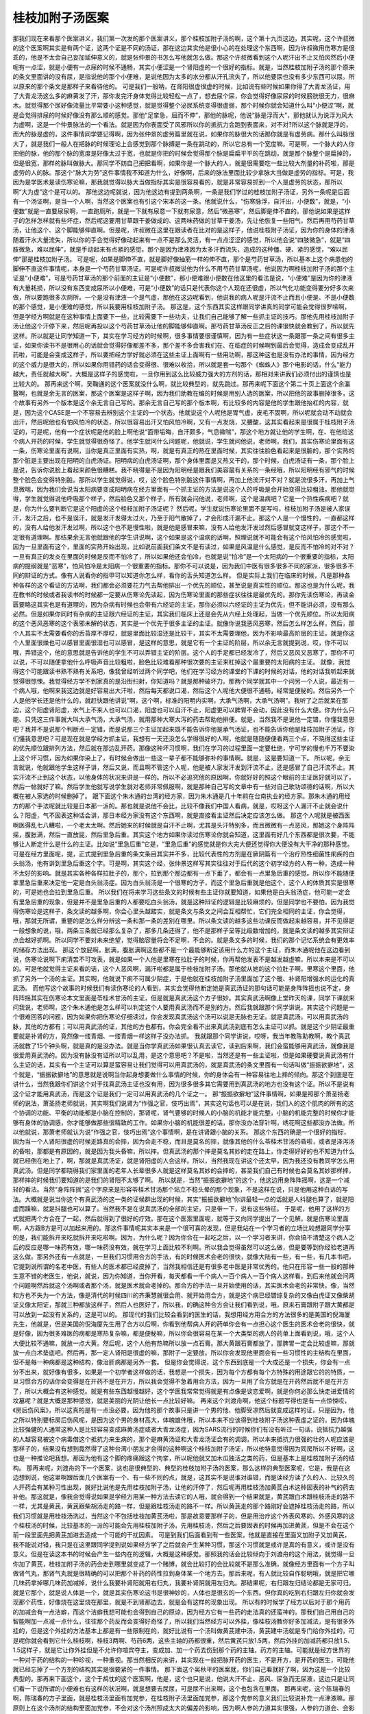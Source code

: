 桂枝加附子汤医案
===================

那我们现在来看那个医案讲义，我们第一次发的那个医案讲义，那个桂枝加附子汤的啊，这个第十九页这边，其实呢，这个许叔微的这个医案啊其实是有两个证，这两个证是不同的汤证，那在这边其实他是很小心的在处理这个东西啊，因为许叔微用伤寒方是很乖的，他是不太会自己妄加延伸意义的，就是张仲景的书怎么写他就怎么做。那这个许叔微看到这个人呢汗出不止又怕风然后小便呢有一点涩，就是小便有一点尿的时候不通畅，其实小便涩是一个肾阳虚的一个很好的指标。就是，当然桂枝加附子汤的那个原来的条文里面讲的没有尿，是指说他的那个小便难，是说他因为太多的水分都从汗孔流失了，所以他要尿也没有多少东西可以尿。所以原来的那个条文是那样子来看待他的。
可是我们一般呐，在肾阳很虚很虚的时候，比如说有些时候如果你得了大青龙汤证，用了大青龙汤这么多的麻黄发了汗，那你发完汗身体觉得比较轻松一点了，想去尿个尿，你会觉得好像尿尿的时候膀胱很无力，很麻木。就觉得那个尿好像流量比平常要小这种感觉，就是觉得整个泌尿系统变得很虚弱，那个时候你就会知道什么叫“小便涩”啊，就是会觉得排尿的时候好像没有那么顺的感觉。那他“足挛急，屈而不伸”，那他的脉呢，他说“脉是浮而大”，那他就认为说浮为风大为虚啊，这是一个仲景脉法的一个看法。就是因为你表面受了风邪所以你的抵抗力会跑到表面来，对不对?所以这个脉就是浮的，而大的脉是虚的，这件事情同学要记得啊，因为张仲景的虚劳篇里就在说，如果你的脉很大的话那你就是有虚劳病。那什么叫脉很大了，就是我们一般人在把脉的时候理论上会感觉到那个脉搏是一条在跳动的，所以它总有一个宽度嘛。可是啊，一个脉大的人你把他的脉，他的那个脉的宽度是好像太过于宽，也就是你把的时候会觉得那个脉是扁扁平平的在跳动，就是那个脉整个是扁掉的，但是很宽，那样的脉叫做脉大。那同学不妨自己把把看啊，如果你是一个脉大的人，就是很需要吃一些比较大剂量的补药啦，那是虚劳的人的脉。那这个“脉大为劳”这件事情我不知道为什么，好像啊，后来的脉法里面比较少拿脉大当做是虚劳的指标。可是，我因为是学医术是读伤寒论嘛，那我就觉得以脉大当做指标其实是很容易看的，就是非常容易抓到一个人是虚劳的状态，那所以啊“大为虚”这个是可以的。
那他这边呢就说，因为他这边有提到两条啊，一条是我们学过的桂枝加附子汤证，另外一条呢是后面有一个汤证啊，是当一个人啊，当然这个医案也有引这个宋本的这一条。他就说什么，“伤寒脉浮，自汗出，小便数”，就是，“小便数”就是一直要尿尿啊，一直跑厕所，就是一下就有尿意一下就有尿意，然后“微恶寒”，然后脚是伸不直的。那他说如果是这样子的怎样怎样就有些坏症，然后呢这要用甘草跟干姜做成的、这两味药做的甘草干姜汤，先让他恢复一些阳气，然后再用芍药甘草汤，让他这个、这个脚能够伸直啊。但是呢，许叔微在这里在跟读者在比对的是这样子，他说桂枝附子汤证，因为你的身体的津液随着汗水大量流失，所以你的手会觉得好像动起来有一点不是那么灵活，有一点点涩涩的感觉，所以他会说“四肢微急”，就是“四肢微急，难以屈伸”，就是手动起来有点紧的感觉。那个是因为津液因为太多汗而流失，造成的这种僵、硬、紧的感觉，“难以屈伸”那是桂枝加附子汤。
可是呢，如果是脚伸不直，就是脚好像抽筋一样的伸不直，那个是芍药甘草汤，所以基本上这个病患他的脚伸不直这件事情呢，本身是一个芍药甘草汤证。可是呢许叔微说他为什么不用芍药甘草汤呢，他说因为啊桂枝加附子汤的那个主证是“小便难”，可是芍药甘草汤的那个前面的主证是“小便数”，那小便难跟小便数在他这里的看法是说，“小便难”是因为你的津液有大量耗损，所以没有东西变成尿所以小便难，可是“小便数”的话只是代表你这个人现在还很虚，所以气化功能变得要分好多次来做，所以要跑很多次厕所。一个是没有津液一个是气虚，那他在这边呢看到，他说我的病人呢是汗流不止而且小便是、不是小便数的那个感觉，是小便难的感觉，所以我要用桂枝加附子汤。
那这是，这个东西其实这样跟同学讲真的同学可能会觉得很罗嗦啊，但是学经方啊就是在这种事情上面要下一些，比较需要下一些功夫，让我们自己能够了解一些抓主证的技巧。那他先用桂枝加附子汤让他这个汗停下来，然后呢再投以这个芍药甘草汤让他的脚能够伸直啊。那芍药甘草汤反正之后的课很快就会教到了，所以就先这样。所以就是让同学知道一下，其实在学习经方的时候啊，很多事情要很谨慎啊，因为有一些症状这一条跟那一条之间有很多主证，如果你读书不是很用心的话就会觉得好像都差不多，那个差不多会害我们在、在临症的时候啊到最后会觉得，造成会变成乱开药啦，可能是会变成这样子，所以要把经方学好就必须在这些主证上面啊有一些用功啊，那这种这也是没有办法的事情，因为经方的这个威力是很大的，所以如果你用错药的话会变得很、很难以收拾，所以就是套一句那个《蜘蛛人》那个电影的话，什么“能力越大，责任就越大啊”，大概是这样子的感觉啦，一旦你用到这么比较威力强大的方剂的话，那相对来讲我们必须付出的谨慎也是比较大的。
那再来这个啊，吴鞠通的这个医案就没什么啊，就比较典型的，就先跳过。那再来呢下面这个第二十页上面这个余瀛鳌啊，也就是余无言的医案，那这个医案是这样子啊，因为我们助教在编的时候是用别人选的医案，所以把他的故事删掉很多，这个故事有另外一个版本是这个余无言自己写的。那余无言自己写的那个版本啊，有比较多的内容是他的学生跟他抬杠的内容，就是，因为这个CASE是一个不容易去辨别这个主证的一个状态。他就说这个人呢他是胃气虚，皮毛不固啊，所以呢就会动不动就会出汗，然后呢他也有怕风怕冷的状态，所以很容易出汗又怕风怕冷啊，又有一点发烧，又腰酸，这其实看起来是很属于桂枝附子汤证的，可是呢，他有一个症状呢是他的脸上啊他说“面带垢晦，自汗颇多，气息微喘”，那这个地方就让他的学生啊，在、在他给这个病人开药的时候，学生就觉得很奇怪了。他学生就问什么问题呢，他就说，学生就问他说，老师啊，我们，其实伤寒论里面有这一条，伤寒论里面有说啊，当你是真正里面有实热，啊，就是有真正的热在里面时候，其实往往脸色看起来是很脏的，那个实热的那个脏是主要出现在阳明的白虎汤证。阳明病的白虎汤证啊，那个身体里面是又热又干的，那个时候，白虎汤证有一条，那个脸上是说，告诉你说脸上看起来颜色很糟糕。我不晓得是不是因为阳明经是跟我们美容最有关系的一条经哦，所以阳明经有邪气的时候整个脸色会变得特别脏。那所以学生就觉得说，哎，这个脸色特别脏这件事情啊，再加上他流汗对不对？就是流很多汗，再加上气息微喘，因为我们会说当太阳病要变成阳明病在经方里面有一个抓主证的方法是说这个人的呼吸是会开始变得比较粗浊。那他就觉得，学生就觉得说他呼吸那个样子，然后脸色又那个样子，所有就会问他说，老师啊，这个是温病吧？它是一个热性疾病吧？就是，你为什么要判断它是这个阳虚的这个桂枝加附子汤证呢？
然后呢，学生就说伤寒论里面不是写吗，桂枝加附子汤是被人家误汗，发汗之后，也不是误汗，就是发汗发得太过火，乃至于阳气散掉了，才会形成汗漏不止。那这个人是一个慢性的，一直都这样的，没有人给他发汗发过啊，所以这个也不是慢性啦，就是他是感冒来嘛，没有人给他发汗发过然后感冒就变这样子，那这个不一定很有道理啊。那结果余无言他就跟他的学生讲说啊，这个如果是这个温病的话啊，照理说就不可能会有这个怕风怕冷的感觉啦，因为一旦里面有这个，里面的实热开始出现，比如说前面我们条文不是有读过，如果是风温是什么感觉，是反而不怕冷的对不对？一旦有真正的发炎在里面的时候是反而不怕冷了，所以如果他还会怕冷，也就是说“怕冷”是一个太阳病的一个很重要的指标，太阳病的提纲就是“恶寒”，怕风怕冷是太阳病一个很重要的指标。那你不可以说是，因为我们中医有很多很多不同的家派，很多很多不同的辩证的方式。像有人说看你的指甲可以知道你怎么样，看你的舌头知道怎么样。
但是实际上我们在临床的时候，凡是那种各种各样的这个看证的方法啊，我们都会必须要花力气去帮他排出一个优先的顺位，甚至说是真实性的顺位。那这也是为什么呢，我在教书的时候或者我读书的时候都一定要从伤寒论先读起，因为伤寒论里面的那些症状往往是最优先的。那你先读伤寒论，再读金匮要略这其实也是有道理的，因为杂病有时候也会带有六经证的主证，那你必须以六经证的主证为优先，但不能讲必须，没有那么必然。但是如果你同时有杂病的主证跟六经证的主证，其实我们临床上还是会先从六经上处理起，当做一个优先顺位。所以太阳病的这个恶风恶寒的这个表邪未解的状态，其实是一个优先于很多主证的主证。就像你说我恶风恶寒，然后怎么样怎么样，然后，那个人其实不太需要看你的舌苔厚不厚哎，就是里面比较湿还是比较干，其实不太需要理他，因为不影响最高阶层的主证。就是你这个人里面很燥也可以感冒里面很湿也可以感冒，是这样的意思，就是它有一个主证的阶层，所以余无言就提到说，哎，你不可以哦，弄错这个，他的意思就是告诉他的学生不可以弄错主证的阶层。这个人的手足都已经发冷了，然后又恶风又恶寒了，那你不可以说，不可以随便拿他什么呼吸声音比较粗啦，脸色比较难看那种很次要的主证来杠掉这个最重要的太阳病的主证。
就像，我觉得这个可能跟读书熟不熟有关系吧，像我曾经听过两个同学吧，他们在学习经方的课堂的下课的时候的对话，他的对话我听起来就觉得很惊悚。我觉得经方学不到家真的是沿街扫射，你知道吗？就是那种破坏力。那两个同学就其中一个问另一个人说，最近有一个病人哦，他啊来我这边就是好容易出大汗啦，然后每天都说口渴，然后这个人呢他大便很不通畅，经常是便秘的。然后另外一个人是他学长还是他什么的，就赶快跟他讲说“啊，这个啊，标准的阳明内实啊，大承气汤啊，大承气汤啊”。我听了之后就呆在那边，这个阳虚肾阳虚，水气上不来人也可以口渴，阳虚也可以自汗不止，阳虚更可以脾胃不会动，因此没有什么大便。你为什么只能、只凭这三件事就大叫大承气汤，大承气汤，就用那种大寒大泻的药去帮助他排便。就是，当然我不是说他一定错，你懂我意思吧？我并不是说那个判断点一定错，而是说那三个主证加起来既不能告诉你他是承气汤证，也不能告诉你他是桂枝加附子汤证，你们懂我意思吧？可是现在就是学经方抓主证，我想有一天还没怎么学得很好的人啊，他就是随随便便看两三个点，不晓得这些主证的优先顺位跟排列方法，然后就在那边乱开药。那像这种坏习惯啊，我们在学习的过程里面一定要杜绝，宁可学的慢也千万不要染上这个坏习惯，因为如果你染上了，有时候会做出一些这一辈子都不能够弥补的事情啊。就是，这是要知道一下。
所以呢，余无言就说，他就跟他学生这样子讲，然后又说，而且啊不管这个人呢，他是被人家发汗发到汗流不止，还是感冒了自己汗流不止。其实汗流不止到这个状态，以他身体的状况来讲是一样的。所以不必追究他的原因啊，你就好好的照这个眼前的主证医好就可以了，然后一帖就好了嘛。然后学生他就写说学生就对老师非常佩服啊，就是那种自己写的文章中有一些对自己歌功颂德的话啊，所以大概在被人家选的时候删掉了。
跟下面这个朱木通的台湾的经方家，因为朱木通是几十年前在台南执业的经方家。那朱木通的用经方的那个手法呢就比较是日本那一派的。那也就是说他不会比，比较不像我们中国人看病，就是，哎呀这个人漏汗不止就会说什么？阳虚，气不固表这种话会讲，那日本经方家没有这个东西啊，就是直接看主证然后决定应该怎么做。
那这个人呢就是被西医啊医得乱七八糟啦，一个老太太啊。然后她来的时候就是自汗不止啊，尤其是头汗特别多，而且微微有一点恶风，那她这个身阵阵摇，腹胀满，然后一直放屁，然后里急后重。其实这个地方如果你读过伤寒论你就会知道，这里面有好几个东西都是很次要，不能够让人断定什么是什么的主证。比如说“里急后重”它是，“里急后重”的感觉就是你大完大便还觉得你大便没有大干净的那种感觉。可是在经方里面呢，提，正式提到里急后重的条文条目其实并不多，比较代表性的方剂是在厥阴篇有一个治疗热性细菌性痢疾的白头翁汤，他有讲到里急后重这个字。可是啊，其实这个经，张仲景这样写其实往往对于后代的这个初学经方的人有一种，造成一种不太好的影响。就是其实各种各样拉肚子的，那个，拉到那个那边都有一点下垂了，都会有一点里急后重的感觉。所以你不能随便拿里急后重来决定他一定是白头翁汤症。因为白头翁汤是一个很寒的方子，而这个里急后重就是他这个，这个人的体质其实是很寒的，可是她也会拉到里急后重。
所以我们在将来学习这些条文的时候有些主证你就要知道，如果他是白头翁汤症，他可能一定会有里急后重的现象，但是并不是里急后重的人都要吃白头翁汤，就是这种辩证的逻辑是比较麻烦的，但是同学也不要怕，因为我觉得伤寒论是这样子，条文读的越多啊，你会心里头越踏实，就是条文与条文之间会互相帮忙，它们完全相同的主证，你会觉得，哦，那就无所谓，重要的是怎么样分辨这一条和那一条的差别在哪里。所以条文读的越多这些功课反而做起来越容易，并不见得是一般想象的说，哦，两条三条就已经那么复杂了，那多几条还得了，他不是那样子呈等比级数增加的，就是条文读的越多其实辩证点会越好抓啊。所以同学不要对未来绝望，觉得脑容量将会不足啊，不会的。就是条文多的时候，我们的那个记忆系统会有更效率的储存方法出现。
那这个放屁啊，胀满，腹胀满啊这些都不是一个最能够断定该用什么方的这个主证，而朱木通呢他在这边看到说，伤寒论说啊下痢清苦不可攻表，就是如果一个人他是里寒在拉肚子的时候，你再帮他发表不是越发越虚嘛，所以本来是不可以的。可是他就觉得主证来看的话，这个人恶风啊，漏汗啦都是属于桂枝加附子汤。那他就从她的这个拉肚子啊，里寒这个里面，他抓了另外一个汤的主证。其实啊，他就说下痢不可属少阴症，于是他就在桂枝加附子汤里面加了这个暖、补肾阳增强水的运化的真武汤。
而他写这个故事的时候我们有读伤寒论的人看到，其实会觉得他断定她是真武汤证的那句话可能是身阵阵摇也说不定，身阵阵摇其实在伤寒论本文里面是苓桂术甘汤的主证，但是就是真武汤这个方子很妙。其实真武汤啊像上堂昨天的课，同学下课就来问我说，老师啊，这个朱木通他是怎么样可以判定这个人要用真武汤而不是别的方。然后我就跟那个同学讲说，其实这个问题是一个很难回答的问题，因为如果你把伤寒论仔细读过，你会发现真武汤这个汤可以说是无脉也无证。就是真武汤，可以用真武汤的脉，其他的方都有；可以用真武汤的证，其他的方也都有。你会完全看不出来真武汤到底有怎么主证可以抓。就是这个少阴证最重要就是补肾的方，竟然像一缕青烟、一缕青烟一样这样子没办法抓。
我就跟那个同学讲说，哎呀，我当年教陈助教啊，教个真武汤就教了15个钟头啊，就是真的是没办法。就是当你学真武汤如果很认真去读它，读到后来啊，我们会蛮能够用真武汤，就像我是很爱用真武汤的。因为没有脉没有证所以可以乱用，是这个意思吧？不是啦，当然还是有一些主证啦，但是如果硬要说真武汤有什么主证的话，其实有一个主证可以算是蛮容易让我们觉得可以用真武汤的，就是真武汤的条文里面有一句话叫做“振振欲擗地”，这个就是，“振振欲擗地”的意思就是说啊当你起身想要做什么事情的时候，你的身体会有一种容易往地上摔的倾向。那这个到底是在讲什么，当然我跟你们讲这个对于找真武汤主证也没有用，因为很多很多其它需要用到真武汤的地方也没有这个证。所以不是说有这个证才能用真武汤，而是这个证是我们一定可以用真武汤的几个证之一。
那“振振欲擗地”这件事情啊，如果是照那个萧圣扬老师的说法，萧圣扬老师就说，其实啊我们说肾为“作强之官，伎巧出焉”，其实这句话也可以是在说，我们人的这个肌肉的所有的这个协调的功能、平衡的功能都是小脑在控制的，那肾呢，肾气要够的时候人的小脑的机能才能完整，小脑的机能完整的时候你才能够有身体的协调感，你才能够做那些很精致的工作。如果你小脑的机能很差的话，那你没办法穿针啊，绣花啊这些都没办法做。所以他就说，那萧老师就认为说“作强之官，伎巧出焉”这个事情啊，是在讲肾跟小脑的关系。
那这个东西的确是一个很好的指标，因为当一个人肾阳很虚的时候走路真的会摔，因为会走不稳，而且是莫名的摔，就像其他的什么苓桂术甘汤的昏啦，或者是泽泻汤的昏啦，那都是有原因的，就是因为我头昏嘛，所以摔。但真武汤的那个摔是莫名其妙的走在路上，你走得好好的也不知道为什么就已经倒在地上了，啊，那就是真武汤证，就是肾阳虚的人会这样。所以，当然我现在讲这个还太早，因为我还没有教同学怎么用真武汤。但是同学都晓得我们家里面的老年人长辈很多人就是这样莫名其妙的会摔的，甚至我们自己有时候也会莫名其妙那样摔，那样摔的时候我们要知道的是我们的肾阳不太够了啊。
所以就是，当然“振振欲擗地”的这个，他这边用身阵阵摇啊，这是一个减轻的看法。当然“身阵阵摇”这个字原来是形容苓桂术甘汤那个站立不稳头晕的那个现象，不是这样在说，只是他用这种白话的写法。大概就是说当你这个有真武汤的这一类的证候群出现的时候，其实“振振欲擗地”你讲最轻一点的话就是人抖腿也算了，就是阳虚而躁嘛，就是抖腿也可以算了。当然我不是在说真武汤的全部的主证，只是带一下，说有这些特征。
于是呢，他用了这样的方式就把两个方合在了一起，然后就得到了很好的疗效。那在这个医案里面呢，就等于又向同学提出了一个见解，就是伤寒论里面啊，A方跟B方是可以加起来用的。那这件事情呢其实本来是一个很可喜的发现，但是我站在一个学习者的立场比较想跟同学分享的是，我们能拆开来吃就拆开来吃啦啊。因为，为什么呢？因为你合在一起吃之后，以一个学习者来讲，你会搞不清楚这个病人之后的反应是哪一味药有效，哪一味药没有效，就在学习上面比较不利啊。所以我会觉得虽然可以这么做，但是要等到你经验老道再这么做。那另外还有一点就是，一旦我们习惯用合方的手法，有的时候医术会老的很快，就像大陆有一些，有一些，有几本书吧，它提到说所谓的名老中医，有些人的医术都已经皮掉了，当然我相信还是有很多老中医是非常优秀的。他只在形容一些一般的那种生意不错的老医生，他说，就说，因为你知道，当你开看，每天都看一千个病人一百个病人一百个病人这样看，到后来他就会问两个问题啊然后就这个汤啊或者那个汤，就是医术就会老掉的。那合方的手法一旦开始使用的话，其实医术会老的非常快。像，当然和方也不失为一个方法，像是清代的时候四川的齐秉慧就很会用、就开始用合方，就是这个病已经错综复杂的又像白虎证又像柴胡证又像太阳证，那就三种都放这样子，然后人也医好了，所以我，的确这种合方会让我们看到说，哦，原来石膏跟附子跟大黄都是可以放到一起没有关系的，这是可以的。
那现代的我们比较会看到的医生的话，我想用经方用合方的方法很多的是美国的倪海厦先生，他就是，但是美国的倪海厦先生用了合方以后啊，你看到他帮病人开的药单你会有一点担心这个医生的医术会老的很快，就是好像，因为很多难医的病都是寒热复杂嘛，都是便秘嘛，所以你会很容易在某一个大类型的病人的药单上面看到说，哦，这个人大便比较不通嘛，就放一点大黄。然后呢，这个人他有热嘛所以放一点石膏。那大黄跟石膏都放了，那脾胃一定会比较虚嘛，那就放一点白术垫底吧。然后再，那一定人肾阳是很虚的嘛，那附子一定要放。所以你会发现他里面会有一些习惯性的主结构在里面，但不是每一种病都是这种结构，像治肝病那是另外一套。
但是你会觉得说，这个东西到底是一个大成还是一个损失，你会有一点分不出来，就好像有很多，如果是一个初学者这样做的话，我想是一个损失，因为每个方都有每个方特殊的用途跟它的的特质，一旦习惯合方的话你会变得是在开药不是在开方，所以我会觉得不急着用合方法，因为一旦用了合方就是在开药然后就不是在开方了，所以大概会有这种感觉。就是有些东西越慢越好，这个学医我常常觉得就是有点像是谈恋爱啊，就是你何必那么快走进爱情的坟墓呢？就是大概是那种感觉，就是美丽的光阴让他长一点比较好嘛。
再来这个刘渡舟啊，他这个标题写得也是有一点惊悚哎，《房后伤风案》，所以这真的是有一点没必要，因为他的那个故事只是讲一个男的他、他脚受凉然后就变成这样的证，只是因为，他之所以特别要标房后伤风呢，是因为这个男的身材高大，体魄雄伟哦，所以本来不应该得到桂枝附子汤这种表虚之证的，因为体魄比较强健的人通常这种人是比较容易变成麻黄汤症或者大青龙汤症，因为SARS流行的时候你们有没有听过一句话，说抵抗力越强的人越容易被这个病毒借这个抵抗力来生病的，那个是麻黄汤证和大青龙汤证会有的调调，所以本来抵抗力很强的壮的人呢应该是那样子的，结果没有想到竟然得了这种台湾小朋友才会得的这种啊这个桂枝加附子汤证，所以他特意觉得因为同房所以不好啊，这也是一种推论吧我想。那因为他有这个脚的疼痛跟这个拘挛，所以呢他就又加木瓜独活之类的药，但是基本上是桂枝加附子汤的结构。
那再来呢，刘渡舟的下一个医案，这也是很典型的、典型的桂枝加附子汤的医案，那么这样的典型医案呢，它是，我是在这边想到说，他这里啊跟后面几个医案有一个、有一些不同的点，就是，这其实不是说谁对谁错，而是读经方读了久的人、比较久的人开药会有某种习性出现，就好比说他是先用桂枝加附子汤，让他的汗停了，然后呢再用桂枝汤加黄芪白术这种固表的补气的药去补他。那这就是，像我会觉得说如果是学经方用某一种方法去读它的人哦，就会得到一个结果就是，黄芪跟白术跟桂枝汤走的路不一样，尤其是黄芪，黄芪跟柴胡汤走的路一样，但是跟桂枝汤走的路不一样。所以黄芪走的那个路刚好会遮掉桂枝汤走的路，所以我们习惯就是用桂枝汤洗过，当然这个不包括桂枝加黄芪汤啦，那是故意要那样子的，但是用治疗这个外表风寒的、外感风寒的这个桂枝汤的时候，比较基本的一派的可能会先用桂枝加附子汤，先用桂枝汤，然后之后要固表的时候再加进黄芪，但是不会在这个前一段里面先把黄芪加进去造成一个可能的干扰因素。
可是到我们后面看到有一些医案，他就是直接在里面又加附子又加黄芪，我不能说对错，我只是在这里跟同学提到说如果经方学了之后就会产生某种习惯，那这个习惯就是或许是真的有意义，或许是没有意义。但是在读这本书的时候会产生一些内在的逻辑，大概是这种感觉。那照我的话会比较倾向于刘渡舟的这个用法，就觉得一旦你加了黄芪，桂枝加附子汤的药会走到哪里就变成了一个赌博，就会比较打的会比较就不是那么准确，就像经方里面有一个方子叫做肾气丸，那肾气丸就是很精确的可以把那个补药的药性拉到身体某一个地方去。那后来呢，有人就比较自作聪明哦，就是把它哪几味药拿掉哪几味药加减掉，说什么我要补肾阳就用右归丸，我要补肾阴就用左归丸。那结果呢，右归跟左归结论都是无家可归。就是它那个，就是说人体是一个，就是其实伤寒论这书是很神妙的，人体也是很玄的一个东西。但你真的吃到右归跟左归你就会发现那个药性，好像烧在这里烧在那里，就是不到肾那边去，就是会有这样的现象出现。
所以有的时候学了经方以后对于那个用药的加减会有一点洁癖，而这个洁癖我想可能也会得到自己的原谅，因为经方它有一些药的走法真的还蛮神的。那我们自己用自己的智能啊加一点减一点什么，往往那个药反而会变得好奇怪了，所以我们当然经方可以外挂，像桂枝汤教你好多加减法，是有很多外挂的，但是这个外挂的方法基本上都是有一些限制在的，就好比说有一个汤叫做黄芪建中汤，黄芪建中汤就是专门给你外挂的，可是呢你就会看到它什么桂枝啊，桂枝3两啊、芍药6两，这些主轴的药都很重，然后黄芪只放1.5两，然后外挂的加减药都只放1.5、1.5这样子，就是它让你外挂但是不允许你喧宾夺主，变成加、加一个药去伤到那个药的主轴，药方的主轴。可能就是经方世界的一种对于药的结构的一种珍视，一种重视。那当然相反的来讲，其实现在一般把脉开药的医生，不是开方，是开药的医生，可能他就已经忘掉了一个方剂的结构其实是很要紧的一件事情。
那下面这个吴秋平的医案就，你们自己看就好了啊，因为这是一个比较典型的。那再来下面这个，这个于鸪忱的这个医案啊，他是，这个也只是说，他说大汗不止、恶风、尿急而无尿液，这边只是让同们看一下说所谓的小便难也有这样的状况啊，就是想要去尿尿，可是尿不出来啊，这个也包含在里面。
那再来呢，这个陈瑞春的啊，陈瑞春的方子里面，就是桂枝汤里面有加党参，在桂枝附子汤里面加党参，那这个党参的意义我们比较说补充一点津液嘛。那原则上在这个汤剂的结构里面加党参，不会对这个汤剂照成太大的偏差的影响，因为啊人参的力道其实很强，人参的力道会、会影响到很多药其他药物的药性。那我说的人参就是，比如说高丽参啦，或者是吉林参啦，那种红参类的啊，高丽参、吉林参还有什么，石柱参那已经，就是已经是周边的参了，那不是我们一般用的。现在说的人参啦，总而言之就是现在说的人参就是红参类的东西。但是党参的话呢，它的药性其实比人参要，要散，就是比较松，所以它不太会被，不太会影响别的药的走向。那如果你放了真正的红参，好的那种辽参、吉林参、高丽参那种，放下去那整个人会被束住那种感觉会出来啊，所以那基本上呢放党参是无所谓的。所以我们平常在开仲景方，如果张仲景写人参的话，我们通常就是直接开党参。虽然党参不见得等于张仲景时代的人参，但是至少比较可以取代；相反的如果你真的放了红参的话啊，反而很多仲景方的药效都变得很诡异了。
就像仲景方里面有一个方叫做人参汤，就是理中汤，那理中汤你真的放红参的话，那理中汤根本运行不动，就是你的肚子就变成焖烧锅，你知道吗？本来理中汤是可以走到你的整个脾胃就是整个消化道让它火力增加，真的放了红参下去的话，那个药性就束在这个地方，然后肚子就闷闷胀胀的，一点都不能达到它的效果了。
那下面的一个蒋建云的医案啊，他就是用这个桂枝加附子汤加味来治疗鼻流清涕，那这个鼻流清涕这件事情就是我们通常说的什么，就是一种过敏，鼻子过敏。可是你看他辩证，认为鼻子过敏是肾阳亏虚、肺中虚寒、然后鼻湿温阳、寒水犯鼻。于是呢，就用桂枝加附子汤，里面呢再加一些苍耳子、益智仁、金樱子啊，那我们这个课在这里，我们这堂课还不会跟同学很完整的谈鼻子过敏的问题，但是有一些关于鼻子过敏的这个基本观念刚好这个医案带到，那还是要跟同学们讲一下。因为如果不稍微做一个厘清的话，好像如果我们误以为说鼻子过敏，什么过敏都要用、什么流鼻涕都要用桂枝加附子汤治，那也不太对啦。
接下来23页还有一点桂枝加附子汤的医案，这个闫云科的医案，它在这里讲什么呢？讲说这个病人啊，这个病人的状况是她MC过后，血就一直没有办法收掉，这是一件事；MC完了之后流血不停是一件事，另外一件事是她因为吃了水果造成拉肚子，然后每天一天要三四次水泻是一件事；那另外一件事是她容易出汗、恶寒。闫云科的观察点就是说，张仲景的桂枝加附子汤理论上是治疗阳虚而汗出。可是阳虚而汗出这个东西，如果你再用中医比较广义的、概括性的理论来看它的时候，它是在讲什么东西呢？它是在讲这个人的灵魂的身体太稀薄的时候，就抓不住我们物质的身体了。所以，灵魂稀薄的时候，我们物质的身体就会流失，就会崩解。灵魂抓不住肉身，就是中国人说的要用阳来摄住阴，用阳来收住阴，这样一种阴阳相抱的概念。他在这边就把他看成说你看啊，这个人血不止，或者是汗，或者是拉肚子，其实她整个来讲就是一个阳虚而不摄阴的一个状态。所以他就统一用桂枝加附子汤来把它，两贴就治成“崩漏停，下痢止”，然后再吃两贴就不再出汗了，然后最后叫她吃归脾丸善后。归脾丸就是归脾汤做丸，那我们在中医基础讲过，就是中医认为脾统血，所以你能够把补药补到从脾到心的那一段，把它补好，身体就会有一个能量来把血抓住。那这个归脾汤是现在一般时下中医常用来治疗这个月经之后那个血还滴滴答答没有很干净的常用的方子，是一个摄血的方。
